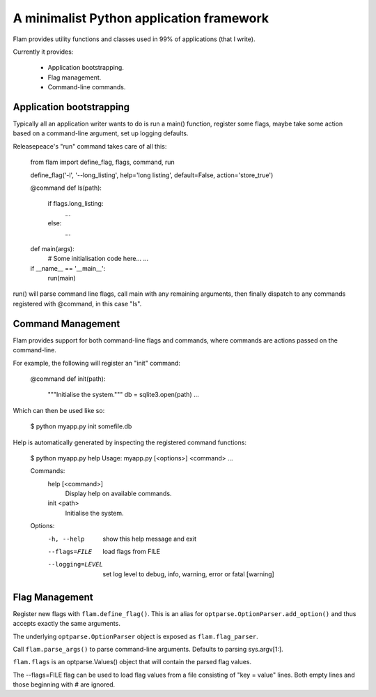 A minimalist Python application framework
=========================================

Flam provides utility functions and classes used in 99% of applications (that I
write).

Currently it provides:

  - Application bootstrapping.
  - Flag management.
  - Command-line commands.

Application bootstrapping
-------------------------
Typically all an application writer wants to do is run a main() function,
register some flags, maybe take some action based on a command-line argument,
set up logging defaults.

Releasepeace's "run" command takes care of all this:

  from flam import define_flag, flags, command, run

  define_flag('-l', '--long_listing', help='long listing', default=False, action='store_true')

  @command
  def ls(path):
    if flags.long_listing:
      ...
    else:
      ...

  def main(args):
    # Some initialisation code here...
    ...

  if __name__ == '__main__':
    run(main)

run() will parse command line flags, call main with any remaining arguments,
then finally dispatch to any commands registered with @command, in this case
"ls".

Command Management
------------------
Flam provides support for both command-line flags and commands, where commands
are actions passed on the command-line.

For example, the following will register an "init" command:

  @command
  def init(path):
    """Initialise the system."""
    db = sqlite3.open(path)
    ...

Which can then be used like so:

  $ python myapp.py init somefile.db

Help is automatically generated by inspecting the registered command functions:

  $ python myapp.py help
  Usage: myapp.py [<options>] <command> ...

  Commands:
    help  [<command>]
      Display help on available commands.

    init <path>
      Initialise the system.

  Options:
    -h, --help       show this help message and exit
    --flags=FILE     load flags from FILE
    --logging=LEVEL  set log level to debug, info, warning, error or fatal
                    [warning]

Flag Management
---------------
Register new flags with ``flam.define_flag()``. This is an alias for
``optparse.OptionParser.add_option()`` and thus accepts exactly the same arguments.

The underlying ``optparse.OptionParser`` object is exposed as ``flam.flag_parser``.

Call ``flam.parse_args()`` to parse command-line arguments. Defaults to
parsing sys.argv[1:].

``flam.flags`` is an optparse.Values() object that will contain the parsed
flag values.

The --flags=FILE flag can be used to load flag values from a file consisting of
"key = value" lines. Both empty lines and those beginning with # are ignored.

